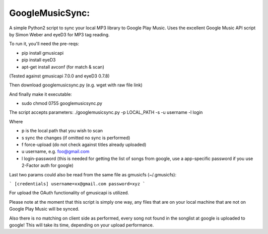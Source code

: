 GoogleMusicSync: 
==================================================
A simple Python2 script to sync your local MP3 library to Google Play Music.
Uses the excellent Google Music API script by Simon Weber and eyeD3 for MP3 tag reading.

To run it, you'll need the pre-reqs:

-  pip install gmusicapi
-  pip install eyeD3
-  apt-get install avconf (for match & scan)

(Tested against gmusicapi 7.0.0 and eyeD3 0.7.8)
  
Then download googlemusicsync.py (e.g. wget with raw file link)

And finally make it executable:

-  sudo chmod 0755 googlemusicsync.py

The script accepts parameters:
./googlemusicsync.py -p LOCAL_PATH -s -u username -l login

Where

-  p is the local path that you wish to scan
-  s sync the changes (if omitted no sync is performed)
-  f force-upload (do not check against titles already uploaded)
-  u username, e.g. foo@gmail.com
-  l login-password (this is needed for getting the list of songs from google, use a app-specific password if you use 2-Factor auth for google)

Last two params could also be read from the same file as gmusicfs (~/.gmusicfs):

```
[credentials]
username=xx@gmail.com
password=xyz
```

For upload the OAuth functionality of gmusicapi is utilized.

Please note at the moment that this script is simply one way, any files that 
are on your local machine that are not on Google Play Music will be synced.

Also there is no matching on client side as performed, every song not found in the songlist at google
is uploaded to google! This will take its time, depending on your upload performance.
